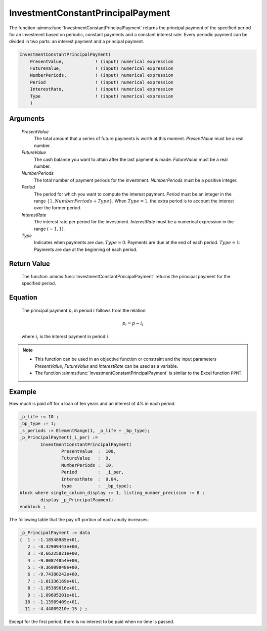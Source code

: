 .. aimms:function:: InvestmentConstantPrincipalPayment(PresentValue, FutureValue, NumberPeriods, Period, InterestRate, Type)

.. _InvestmentConstantPrincipalPayment:

InvestmentConstantPrincipalPayment
==================================

The function :aimms:func:`InvestmentConstantPrincipalPayment` returns the
principal payment of the specified period for an investment based on
periodic, constant payments and a constant interest rate. Every periodic
payment can be divided in two parts: an interest payment and a principal
payment.

.. code-block:: aimms

    InvestmentConstantPrincipalPayment(
        PresentValue,            ! (input) numerical expression
        FutureValue,             ! (input) numerical expression
        NumberPeriods,           ! (input) numerical expression
        Period                   ! (input) numerical expression
        InterestRate,            ! (input) numerical expression
        Type                     ! (input) numerical expression
        )

Arguments
---------

    *PresentValue*
        The total amount that a series of future payments is worth at this
        moment. *PresentValue* must be a real number.

    *FutureValue*
        The cash balance you want to attain after the last payment is made.
        *FutureValue* must be a real number.

    *NumberPeriods*
        The total number of payment periods for the investment. *NumberPeriods*
        must be a positive integer.

    *Period*
        The period for which you want to compute the interest payment. *Period*
        must be an integer in the range :math:`\{1, NumberPeriods + Type \}`.
        When :math:`Type = 1`, the extra period is to account the interest over
        the former period.

    *InterestRate*
        The interest rate per period for the investment. *InterestRate* must be
        a numerical expression in the range :math:`(-1, 1)`.

    *Type*
        Indicates when payments are due. :math:`Type = 0`: Payments are due at
        the end of each period. :math:`Type = 1`: Payments are due at the
        beginning of each period.

Return Value
------------

    The function :aimms:func:`InvestmentConstantPrincipalPayment` returns the
    principal payment for the specified period.

Equation
--------

    The principal payment :math:`p_i` in period :math:`i` follows from the
    relation

    .. math:: p_i = p - i_i

    \ where :math:`i_i` is the interest payment in period :math:`i`.

.. note::

    -  This function can be used in an objective function or constraint and
       the input parameters *PresentValue*, *FutureValue* and *InterestRate*
       can be used as a variable.

    -  The function :aimms:func:`InvestmentConstantPrincipalPayment` is similar to the
       Excel function ``PPMT``.


Example
-------

How much is paid off for a loan of ten years and an interest of 4% in each period:

.. code-block:: aimms

	_p_life := 10 ;
	_bp_type := 1;
	_s_periods := ElementRange(1, _p_life + _bp_type);
	_p_PrincipalPayment(_i_per) :=
		InvestmentConstantPrincipalPayment(
			PresentValue  :  100, 
			FutureValue   :  0, 
			NumberPeriods :  10, 
			Period        :  _i_per, 
			InterestRate  :  0.04, 
			type          :  _bp_type);
	block where single_column_display := 1, listing_number_precision := 8 ;
		display _p_PrincipalPayment;
	endblock ;

The following table that the pay off portion of each anuity increases:

.. code-block:: aimms

    _p_PrincipalPayment := data 
    {  1 : -1.18548985e+01,
       2 : -8.32909443e+00,
       3 : -8.66225821e+00,
       4 : -9.00874854e+00,
       5 : -9.36909848e+00,
       6 : -9.74386242e+00,
       7 : -1.01336169e+01,
       8 : -1.05389616e+01,
       9 : -1.09605201e+01,
      10 : -1.13989409e+01,
      11 : -4.44089210e-15 } ;
	  
Except for the first period; there is no interest to be paid when no time is passed.

.. seealso::

    *   General :ref:`equations<FF.inveq>` for investments with constant, periodic payments.
